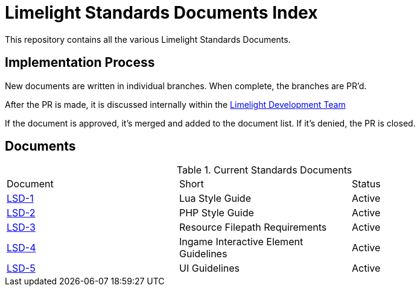 = Limelight Standards Documents Index

This repository contains all the various Limelight Standards Documents.

== Implementation Process

New documents are written in individual branches.
When complete, the branches are PR'd.

After the PR is made, it is discussed internally within the link:https://github.com/orgs/limelight-development/teams/all[Limelight Development Team]

If the document is approved, it's merged and added to the document list.
If it's denied, the PR is closed.

== Documents

.Current Standards Documents
|===
| Document | Short | Status
| link:lsd-1/readme.adoc[LSD-1] | Lua Style Guide | Active
| link:lsd-2/readme.adoc[LSD-2] | PHP Style Guide | Active
| link:lsd-3/readme.adoc[LSD-3] | Resource Filepath Requirements | Active
| link:lsd-4/readme.adoc[LSD-4] | Ingame Interactive Element Guidelines | Active
| link:lsd-5/readme.adoc[LSD-5] | UI Guidelines | Active
